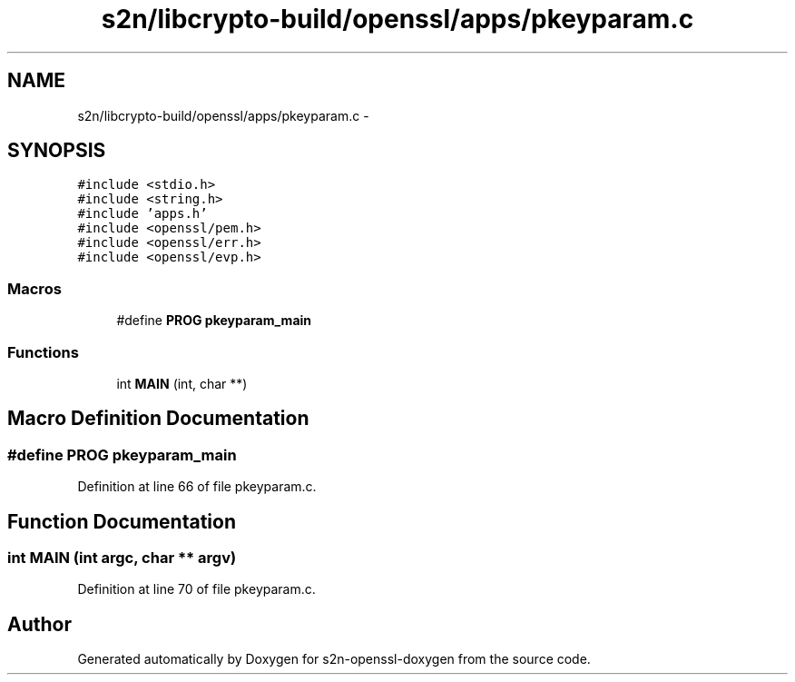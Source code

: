 .TH "s2n/libcrypto-build/openssl/apps/pkeyparam.c" 3 "Thu Jun 30 2016" "s2n-openssl-doxygen" \" -*- nroff -*-
.ad l
.nh
.SH NAME
s2n/libcrypto-build/openssl/apps/pkeyparam.c \- 
.SH SYNOPSIS
.br
.PP
\fC#include <stdio\&.h>\fP
.br
\fC#include <string\&.h>\fP
.br
\fC#include 'apps\&.h'\fP
.br
\fC#include <openssl/pem\&.h>\fP
.br
\fC#include <openssl/err\&.h>\fP
.br
\fC#include <openssl/evp\&.h>\fP
.br

.SS "Macros"

.in +1c
.ti -1c
.RI "#define \fBPROG\fP   \fBpkeyparam_main\fP"
.br
.in -1c
.SS "Functions"

.in +1c
.ti -1c
.RI "int \fBMAIN\fP (int, char **)"
.br
.in -1c
.SH "Macro Definition Documentation"
.PP 
.SS "#define PROG   \fBpkeyparam_main\fP"

.PP
Definition at line 66 of file pkeyparam\&.c\&.
.SH "Function Documentation"
.PP 
.SS "int MAIN (int argc, char ** argv)"

.PP
Definition at line 70 of file pkeyparam\&.c\&.
.SH "Author"
.PP 
Generated automatically by Doxygen for s2n-openssl-doxygen from the source code\&.
